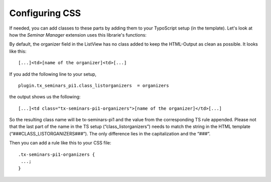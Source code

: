 

.. ==================================================
.. FOR YOUR INFORMATION
.. --------------------------------------------------
.. -*- coding: utf-8 -*- with BOM.

.. ==================================================
.. DEFINE SOME TEXTROLES
.. --------------------------------------------------
.. role::   underline
.. role::   typoscript(code)
.. role::   ts(typoscript)
   :class:  typoscript
.. role::   php(code)


Configuring CSS
^^^^^^^^^^^^^^^

If needed, you can add classes to these parts by adding them to your
TypoScript setup (in the template). Let's look at how the  *Seminar
Manager* extension uses this librarie's functions:

By default, the organizer field in the ListView has no class added to
keep the HTML-Output as clean as possible. It looks like this:

::

   [...]<td>[name of the organizer]<td>[...]

If you add the following line to your setup,

::

   plugin.tx_seminars_pi1.class_listorganizers  = organizers

the output shows us the following:

::

   [...]<td class="tx-seminars-pi1-organizers">[name of the organizer]</td>[...]

So the resulting class name will be tx-seminars-pi1 and the value from
the corresponding TS rule appended. Please not that the last part of
the name in the TS setup (“class\_listorganizers”) needs to match the
string in the HTML template (“###CLASS\_LISTORGANIZERS###”). The only
difference lies in the capitalization and the “###”.

Then you can add a rule like this to your CSS file:

::

   .tx-seminars-pi1-organizers {
    ...;
   }
